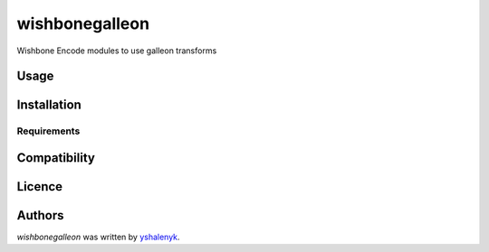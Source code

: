 wishbonegalleon
===============

.. image:: https://img.shields.io/pypi/v/wishbonegalleon.svg
    :target: https://pypi.python.org/pypi/wishbonegalleon
    :alt: Latest PyPI version

.. image:: -.png
   :target: -
   :alt: Latest Travis CI build status

Wishbone Encode modules to use galleon transforms

Usage
-----

Installation
------------

Requirements
^^^^^^^^^^^^

Compatibility
-------------

Licence
-------

Authors
-------

`wishbonegalleon` was written by `yshalenyk <yshalenyk@quintagroup.com>`_.
